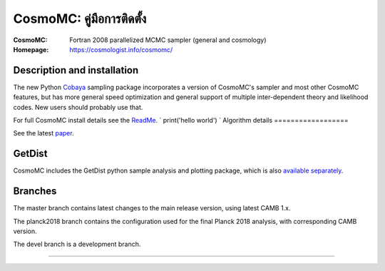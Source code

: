 ===================
CosmoMC: คู่มือการติดตั้ง
===================
:CosmoMC:  Fortran 2008 parallelized MCMC sampler (general and cosmology)
:Homepage: https://cosmologist.info/cosmomc/



Description and installation
=============================

The new Python `Cobaya <https://github.com/CobayaSampler/cobaya>`_ sampling package incorporates a
version of CosmoMC's sampler and most other CosmoMC features, but has more general speed optimization and
general support of multiple inter-dependent theory and likelihood codes. New users should probably use that.

For full CosmoMC install details see the `ReadMe <http://cosmologist.info/cosmomc/readme.html>`_.
` print('hello world') `
Algorithm details
==================

See the latest `paper <http://arxiv.org/abs/1304.4473>`_.

GetDist
===================

CosmoMC includes the GetDist python sample analysis and plotting package, which is
also `available separately <http://getdist.readthedocs.org/en/latest/>`_.


Branches
=============================

The master branch contains latest changes to the main release version, using latest CAMB 1.x.

.. image:: https://travis-ci.com/cmbant/CosmoMC.svg?branch=master
  :target: https://travis-ci.com/cmbant/CosmoMC/builds

The planck2018 branch contains the configuration used for the final Planck 2018 analysis, with
corresponding CAMB version.

The devel branch is a development branch.

=============

.. raw:: html

    <a href="https://www.sussex.ac.uk/astronomy/"><img src="https://cdn.cosmologist.info/antony/Sussex_white.svg" style="height:200px" height="200px"></a>
    <a href="https://erc.europa.eu/"><img src="https://cdn.cosmologist.info/antony/ERC_white.svg" style="height:200px" height="200px"></a>
    <a href="https://stfc.ukri.org/"><img src="https://cdn.cosmologist.info/antony/STFC_white.svg" style="height:200px" height="200px"></a>
